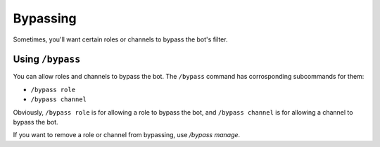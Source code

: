 *********
Bypassing
*********

Sometimes, you'll want certain roles or channels to bypass the bot's filter.

=================
Using ``/bypass``
=================

You can allow roles and channels to bypass the bot. The ``/bypass`` command has corrosponding subcommands for them:

- ``/bypass role``
- ``/bypass channel``
  
Obviously, ``/bypass role`` is for allowing a role to bypass the bot, and ``/bypass channel`` is for allowing a channel to bypass the bot.

If you want to remove a role or channel from bypassing, use `/bypass manage`.